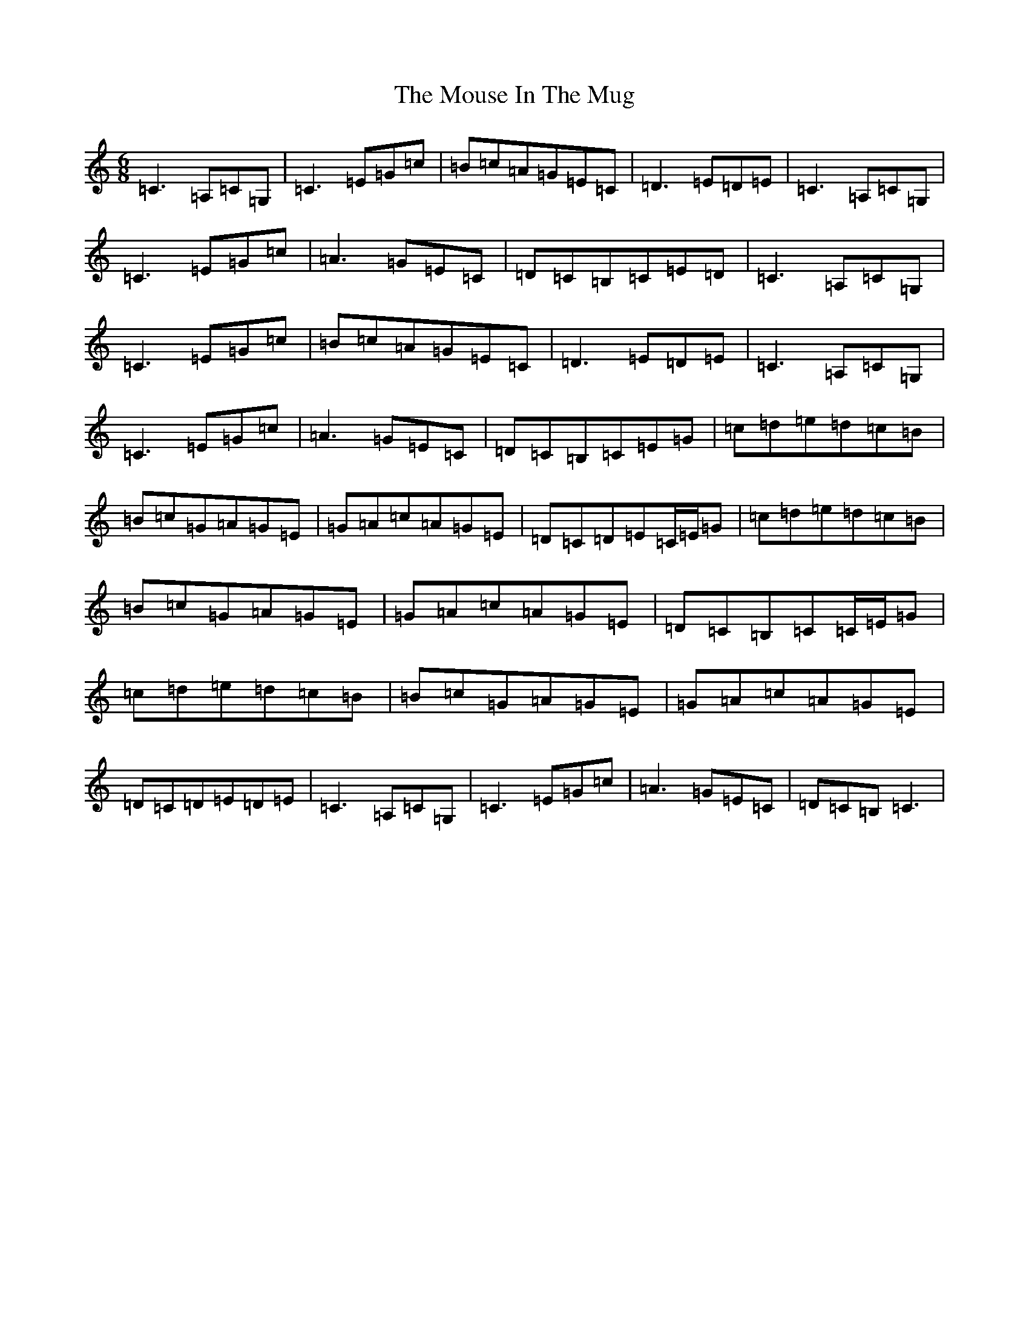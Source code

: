 X: 14783
T: Mouse In The Mug, The
S: https://thesession.org/tunes/362#setting362
Z: G Major
R: jig
M: 6/8
L: 1/8
K: C Major
=C3=A,=C=G,|=C3=E=G=c|=B=c=A=G=E=C|=D3=E=D=E|=C3=A,=C=G,|=C3=E=G=c|=A3=G=E=C|=D=C=B,=C=E=D|=C3=A,=C=G,|=C3=E=G=c|=B=c=A=G=E=C|=D3=E=D=E|=C3=A,=C=G,|=C3=E=G=c|=A3=G=E=C|=D=C=B,=C=E=G|=c=d=e=d=c=B|=B=c=G=A=G=E|=G=A=c=A=G=E|=D=C=D=E=C/2=E/2=G|=c=d=e=d=c=B|=B=c=G=A=G=E|=G=A=c=A=G=E|=D=C=B,=C=C/2=E/2=G|=c=d=e=d=c=B|=B=c=G=A=G=E|=G=A=c=A=G=E|=D=C=D=E=D=E|=C3=A,=C=G,|=C3=E=G=c|=A3=G=E=C|=D=C=B,=C3|